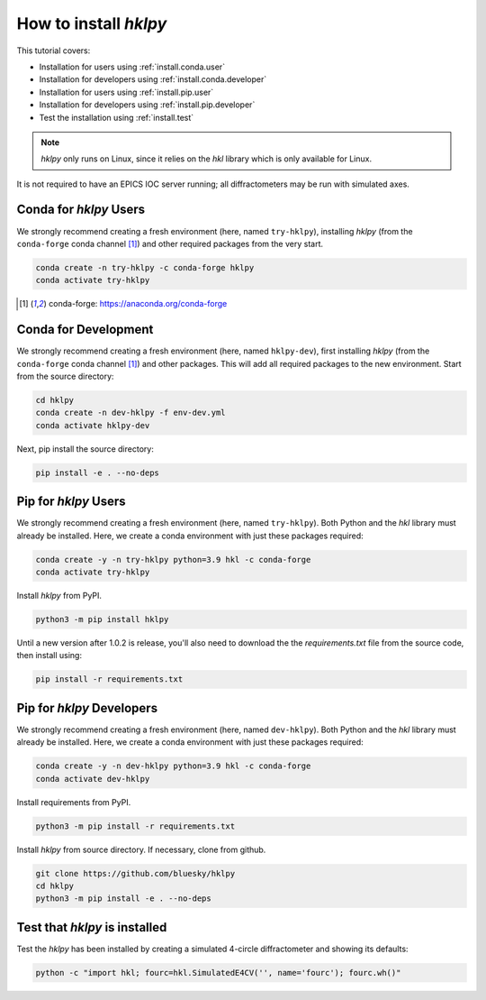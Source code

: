 .. shamelessly copied from ophyd's tutorial

How to install `hklpy`
======================

This tutorial covers:

* Installation for users using :ref:`install.conda.user`
* Installation for developers using :ref:`install.conda.developer`
* Installation for users using :ref:`install.pip.user`
* Installation for developers using :ref:`install.pip.developer`
* Test the installation using :ref:`install.test`

.. note:: *hklpy* only runs on Linux, since it relies on the *hkl*
    library which is only available for Linux.

It is not required to have an EPICS IOC server running; all diffractometers may
be run with simulated axes.

.. _install.conda.user:

Conda for *hklpy* Users
-----------------------

We strongly recommend creating a fresh environment (here, named ``try-hklpy``),
installing *hklpy* (from the ``conda-forge`` conda channel [#conda]_) and other
required packages from the very start.

.. code:: bash

   conda create -n try-hklpy -c conda-forge hklpy
   conda activate try-hklpy

.. [#conda] conda-forge: https://anaconda.org/conda-forge

.. _install.conda.developer:

Conda for Development
---------------------

We strongly recommend creating a fresh environment (here, named ``hklpy-dev``),
first installing *hklpy* (from the ``conda-forge`` conda channel [#conda]_) and
other packages.  This will add all required packages to the new environment.
Start from the source directory:

.. code:: bash

   cd hklpy
   conda create -n dev-hklpy -f env-dev.yml
   conda activate hklpy-dev

Next, pip install the source directory:

.. code:: bash

   pip install -e . --no-deps

.. _install.pip.user:

Pip for *hklpy* Users
---------------------

We strongly recommend creating a fresh environment (here, named ``try-hklpy``).
Both Python and the *hkl* library must already be installed.  Here, we create
a conda environment with just these packages required:

.. .. code:: bash

..     python3 -m venv try-hklpy
..     source try-hklpy/bin/activate

.. code:: bash

    conda create -y -n try-hklpy python=3.9 hkl -c conda-forge
    conda activate try-hklpy

Install *hklpy* from PyPI.

.. code:: bash

    python3 -m pip install hklpy

Until a new version after 1.0.2 is release, you'll also need to download the
the `requirements.txt` file from the source code, then install using:

.. code:: bash

    pip install -r requirements.txt

.. _install.pip.developer:

Pip for *hklpy* Developers
--------------------------

We strongly recommend creating a fresh environment (here, named ``dev-hklpy``).
Both Python and the *hkl* library must already be installed.  Here, we create
a conda environment with just these packages required:

.. code:: bash

    conda create -y -n dev-hklpy python=3.9 hkl -c conda-forge
    conda activate dev-hklpy

Install requirements from PyPI.

.. code:: bash

    python3 -m pip install -r requirements.txt

Install *hklpy* from source directory.  If necessary, clone from github.

.. code:: bash

    git clone https://github.com/bluesky/hklpy
    cd hklpy
    python3 -m pip install -e . --no-deps

.. _install.test:

Test that *hklpy* is installed
------------------------------

Test the *hklpy* has been installed by creating a simulated 4-circle
diffractometer and showing its defaults:

.. code:: bash

    python -c "import hkl; fourc=hkl.SimulatedE4CV('', name='fourc'); fourc.wh()"
